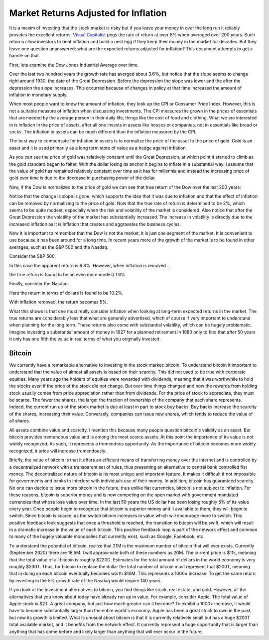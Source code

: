 Market Returns Adjusted for Inflation
=====================================

It is a maxim of investing that the stock market is risky but if you leave your 
money in over the long run it reliably provides the excellent returns.  `Visual 
Capitalist 
<https://advisor.visualcapitalist.com/historical-stock-market-returns>`_ pegs 
the rate of return at over 8% when averaged over 200 years.  Such returns allow 
investors to beat inflation and build a nest egg if they keep their money in the 
market for decades.  But they leave one question unanswered: what are the 
expected returns adjusted for inflation?  This document attempts to get a handle 
on that.

First, lets examine the Dow Jones Industrial Average over time.

.. image:: dow_usd.svg
    :width: 100%
    :align: center

Over the last two hundred years the growth rate has averged about 3.6%, but 
notice that the slope seems to change right around 1930, the date of the Great 
Depression.  Before the depression the slope was lower and the after the 
depression the slope increases.  This occurred because of changes in policy at 
that time increased the amount of inflation in monetary supply.

When most people want to know the amount of inflation, they look up the CPI or 
Consumer Price Index. However, this is not a suitable measure of inflation when 
discussing investments.  The CPI measures the grown in the prices of essentials 
that are needed by the average person in their daily life, things like the cost 
of food and clothing. What we are interested in is inflation in the price of 
assets, after all one invests in assets like houses or companies, not in 
essentials like bread or socks.  The inflation in assets can be much different 
than the inflation measured by the CPI.

The best way to compensate for inflation in assets is to normalize the price of 
the asset to the price of gold. Gold is an asset and it is used primarily as 
a long term store of value as a hedge against inflation.

.. image:: gold_usd.svg
    :width: 100%
    :align: center

As you can see the price of gold was relatively constant until the Great 
Depression, at which point it started to climb as the gold standard began to 
falter. With the dollar losing its anchor it begins to inflate in a substantial 
way.  I assume that the value of gold has remained relatively constant over time 
as it has for millennia and instead the increasing price of gold over time is 
due to the decrease in purchasing power of the dollar.

Now, if the Dow is normalized to the price of gold we can see that true return 
of the Dow over the last 200 years:

.. image:: dow_auoz.svg
    :width: 100%
    :align: center

Notice that the change is slope is gone, which supports the idea that it was due 
to inflation and that the effect of inflation can be removed by normalizing to 
the price of gold.  Now that the true rate of return is determined to be 2%, 
which seems to be quite modest, especially when the risk and volatility of the 
market is considered.  Also notice that after the Great Depression the 
volatility of the market has substantially increased.  The increase in 
volatility is directly due to the increased inflation as it is inflation that 
creates and aggravates the business cycles.

Now it is important to remember that the Dow is not the market, it is just one 
segment of the market. It is convenient to use because it has been around for 
a long time. In recent years more of the growth of the market is to be found in 
other averages, such as the S&P 500 and the Nasdaq.

Consider the S&P 500.

.. image:: sp500_usd.svg
    :width: 100%
    :align: center

In this case the apparent return is 6.8%. However, when inflation is removed ...

.. image:: sp500_auoz.svg
    :width: 100%
    :align: center

the true return is found to be an even more modest 1.6%.

Finally, consider the Nasdaq.

.. image:: nasdaq_usd.svg
    :width: 100%
    :align: center

Here the return in terms of dollars is found to be 10.2%.

.. image:: nasdaq_auoz.svg
    :width: 100%
    :align: center

With inflation removed, the return becomes 5%.

What this shows is that one must really consider inflation when looking at 
long-term expected returns in the market.  The true returns are considerably 
less that what are generally advertised, which of course if very important to 
understand when planning for the long term.  These returns also come with 
substantial volatility, which can be hugely problematic. Imagine investing 
a substantial amount of money in 1927 for a planned retirement in 1980 only to 
find that after 50 years it only has one fifth the value in real terms of what 
you originally invested.


Bitcoin
-------

We currently have a remarkable alternative to investing in the stock market: 
bitcoin.  To understand bitcoin it important to understand that the value of 
almost all assets is based on their scarcity.  This did not used to be true with 
corporate equities. Many years ago the holders of equities were rewarded with 
dividends, meaning that it was worthwhile to hold the stocks even if the price 
of the stock did not change. But over time things changed and now the rewards 
from holding stock usually comes from price appreciation rather than from 
dividends.  For the price of stock to appreciate, they must be scarce. The fewer 
the shares, the larger the fraction of ownership of the company that each share 
represents.  Indeed, the current run up of the stock market is due at least in 
part to stock buy backs. Buy backs increase the scarcity of the shares, 
increasing their value.  Conversely, companies can issue new shares, which tends 
to reduce the value of all shares.

All assets combine value and scarcity. I mention this because many people 
question bitcoin's validity as an asset.  But bitcoin provides tremendous value 
and is among the most scarce assets. At this point the importance of its value 
is not widely recognized. As such, it represents a tremendous opportunity.  As 
the importance of bitcoin becomes more widely recognized, it price will increase 
tremendously.

Briefly, the value of bitcoin is that it offers an efficient means of 
transferring money over the internet and is controlled by a decentralized 
network with a transparent set of rules, thus presenting an alternative to 
central bank controlled fiat money. The decentralized nature of bitcoin is its 
most unique and important feature.  It makes it difficult if not impossible for 
governments and banks to interfere with individuals use of their money. In 
addition, bitcoin has guaranteed scarcity. No one can decide to issue more 
bitcoin in the future, thus unlike fiat currencies, bitcoin is not subject to 
inflation.  For these reasons, bitcoin is superior money and is now competing on 
the open market with government mandated currencies that whose lose value over 
time. In the last 50 years the US dollar has been losing roughly 5% of its value 
every year.  Once people begin to recognize that bitcoin is superior money and 
it available to them, they will begin to switch. Since bitcoin is scarce, as the 
switch bitcoin increases in value which will encourage more to switch. This 
positive feedback look suggests that once a threshold is reached, the transition 
to bitcoin will be swift, which will result in a dramatic increase in the value 
of each bitcoin.  This positive feedback loop is part of the network effect and 
common to many of the hugely valuable monopolies that currently exist, such as 
Google, Facebook, etc.

.. image:: btc_usd.svg
    :width: 100%
    :align: center

To understand the potential of bitcoin, realize that 21M is the maximum number 
of bitcoin that will ever exists.  Currently (September 2020) there are 18.5M.  
I will approximate both of these numbers as 20M.  The current price is $11k, 
meaning that the total value of all bitcoin is roughly $220G. Estimates for the 
total amount of dollars in the world economy is very roughly $200T. Thus, for 
bitcoin to replace the dollar the total number of bitcoin must represent that 
$200T, meaning that in doing so each bitcoin eventually becomes worth $10M.
This represents a 1000× increase. To get the same return by investing in the 5% 
growth rate of the Nasdaq would require 140 years. 

If you look at the investment alternatives to bitcoin, you find things like 
stock, real estate, and gold.  However, all the alternatives that you know about 
today have already run up in value. For example, consider Apple. The total value 
of Apple stock is $2T. A great company, but just how much greater can it become?  
To exhibit a 1000× increase, it would have to become substantially larger than 
the entire world's economy.  Apple has been a great stock to own in the past, 
but now its growth is limited.  What is unusual about bitcoin is that it is 
currently relatively small but has a huge $200T total available market, and it 
benefits from the network effect.  It currently represent a huge opportunity 
that is larger than anything that has come before and likely larger than 
anything that will ever occur in the future.
